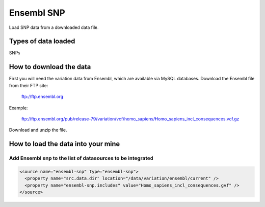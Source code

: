 Ensembl SNP
================================

Load SNP data from a downloaded data file.

Types of data loaded
--------------------

SNPs

How to download the data 
---------------------------

First you will need the variation data from Ensembl, which are available via MySQL databases.  Download the Ensembl file from their FTP site:

  ftp://ftp.ensembl.org
  
Example:

  ftp://ftp.ensembl.org/pub/release-79/variation/vcf/homo_sapiens/Homo_sapiens_incl_consequences.vcf.gz

Download and unzip the file. 

How to load the data into your mine
------------------------------------------------------

Add Ensembl snp to the list of datasources to be integrated
~~~~~~~~~~~~~~~~~~~~~~~~~~~~~~~~~~~~~~~~~~~~~~~~~~~~~~~~~~~~~~~~~~~~~~~~~~~~~~
.. code-block:: xml

  <source name="ensembl-snp" type="ensembl-snp">
    <property name="src.data.dir" location="/data/variation/ensembl/current" />
    <property name="ensembl-snp.includes" value="Homo_sapiens_incl_consequences.gvf" />
  </source>

.. index:: SNPs, variation, VCF
